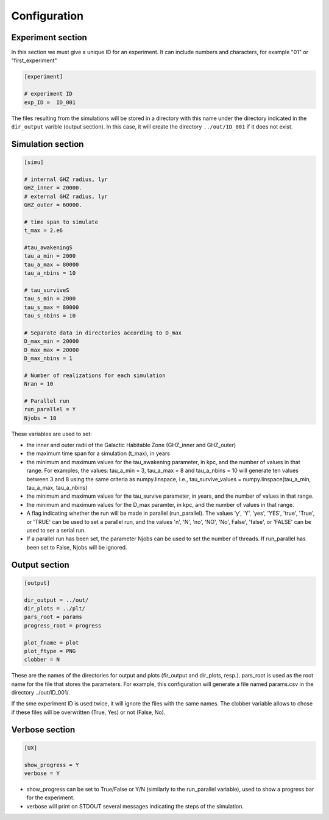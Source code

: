 **********************
Configuration
**********************

Experiment section
========================

In this section we must give a unique ID for an experiment.  It can include
numbers and characters, for example "01" or "first_experiment"

.. code-block::

   [experiment]

   # experiment ID
   exp_ID =  ID_001

The files resulting from the simulations will be stored in a directory with this name
under the directory indicated in the ``dir_output`` varible (output section).
In this case, it will create the directory ``../out/ID_001`` if it does not exist.


Simulation section
========================

.. code-block::

   [simu]

   # internal GHZ radius, lyr
   GHZ_inner = 20000.
   # external GHZ radius, lyr
   GHZ_outer = 60000.  

   # time span to simulate
   t_max = 2.e6
   
   #tau_awakeningS
   tau_a_min = 2000
   tau_a_max = 80000
   tau_a_nbins = 10

   # tau_surviveS
   tau_s_min = 2000
   tau_s_max = 80000
   tau_s_nbins = 10

   # Separate data in directories according to D_max
   D_max_min = 20000
   D_max_max = 20000
   D_max_nbins = 1

   # Number of realizations for each simulation
   Nran = 10

   # Parallel run
   run_parallel = Y 
   Njobs = 10

These variables are used to set:

* the inner and outer radii of the Galactic Habitable Zone (GHZ_inner and GHZ_outer)
* the maximum time span for a simulation (t_max), in years
* the minimum and maximum values for the tau_awakening parameter, in kpc, 
  and the number of values in that range.  For examples, the values: 
  tau_a_min = 3, tau_a_max = 8 and tau_a_nbins = 10 will generate ten values 
  between 3 and 8 using the same criteria as numpy.linspace, i.e., 
  tau_survive_values = numpy.linspace(tau_a_min, tau_a_max, tau_a_nbins)
* the minimum and maximum values for the tau_survive parameter, in years, 
  and the number of values in that range.
* the minimum and maximum values for the D_max paramter, in kpc, and the number 
  of values in that range.
* A flag indicating whether the run will be made in parallel (run_parallel).
  The values 'y', 'Y', 'yes', 'YES', 'true', 'True', or 'TRUE' can be used to
  set a parallel run, and the values 'n', 'N', 'no', 'NO', 'No', False', 'false',
  or 'FALSE' can be used to ser a serial run.
* If a parallel run has been set, the parameter Njobs can be used to set the
  number of threads. If run_parallel has been set to False, Njobs will be ignored.


Output section
========================

.. code-block::

   [output]

   dir_output = ../out/
   dir_plots = ../plt/
   pars_root = params
   progress_root = progress

   plot_fname = plot
   plot_ftype = PNG
   clobber = N

These are the names of the directories for output and plots (fir_output and dir_plots, resp.).
pars_root is used as the root name for the file that stores the parameters.  For example, this 
configuration will generate a file named params.csv in the directory ../out/ID_001/.

If the sme experiment ID is used twice, it will ignore the files with the same names.
The clobber variable allows to chose if these files will be overwritten (True, Yes) 
or not (False, No).

Verbose section
========================

.. code-block::

   [UX]

   show_progress = Y
   verbose = Y

- show_progress can be set to True/False or Y/N (similarly to the run_parallel variable),
  used to show a progress bar for the experiment.
- verbose will print on STDOUT several messages indicating the steps of the simulation.



